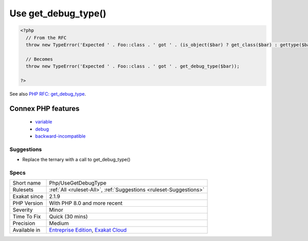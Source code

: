 .. _php-usegetdebugtype:

.. _use-get\_debug\_type():

Use get_debug_type()
++++++++++++++++++++

.. meta::
	:description:
		Use get_debug_type(): get_debug_type() returns the given type of a variable.
	:twitter:card: summary_large_image
	:twitter:site: @exakat
	:twitter:title: Use get_debug_type()
	:twitter:description: Use get_debug_type(): get_debug_type() returns the given type of a variable
	:twitter:creator: @exakat
	:twitter:image:src: https://www.exakat.io/wp-content/uploads/2020/06/logo-exakat.png
	:og:image: https://www.exakat.io/wp-content/uploads/2020/06/logo-exakat.png
	:og:title: Use get_debug_type()
	:og:type: article
	:og:description: get_debug_type() returns the given type of a variable
	:og:url: https://exakat.readthedocs.io/en/latest/Reference/Rules/Use get_debug_type().html
	:og:locale: en
.. raw:: html	<script type="application/ld+json">{"@context":"https:\/\/schema.org","@graph":[{"@type":"WebPage","@id":"https:\/\/php-tips.readthedocs.io\/en\/latest\/Reference\/Rules\/Php\/UseGetDebugType.html","url":"https:\/\/php-tips.readthedocs.io\/en\/latest\/Reference\/Rules\/Php\/UseGetDebugType.html","name":"Use get_debug_type()","isPartOf":{"@id":"https:\/\/www.exakat.io\/"},"datePublished":"Tue, 28 Jan 2025 15:14:39 +0000","dateModified":"Tue, 28 Jan 2025 15:14:39 +0000","description":"get_debug_type() returns the given type of a variable","inLanguage":"en-US","potentialAction":[{"@type":"ReadAction","target":["https:\/\/exakat.readthedocs.io\/en\/latest\/Use get_debug_type().html"]}]},{"@type":"WebSite","@id":"https:\/\/www.exakat.io\/","url":"https:\/\/www.exakat.io\/","name":"Exakat","description":"Smart PHP static analysis","inLanguage":"en-US"}]}</script>`get_debug_type() <https://www.php.net/get_debug_type>`_ returns the given type of a variable. It was introduced in PHP 8.0: this makes it incompatible with previous versions.

.. code-block:: php
   
   <?php
     // From the RFC 
     throw new TypeError('Expected ' . Foo::class . ' got ' . (is_object($bar) ? get_class($bar) : gettype($bar)));
   
     // Becomes
     throw new TypeError('Expected ' . Foo::class . ' got ' . get_debug_type($bar));
   
   ?>

See also `PHP RFC: get_debug_type <https://wiki.php.net/rfc/get_debug_type>`_.

Connex PHP features
-------------------

  + `variable <https://php-dictionary.readthedocs.io/en/latest/dictionary/variable.ini.html>`_
  + `debug <https://php-dictionary.readthedocs.io/en/latest/dictionary/debug.ini.html>`_
  + `backward-incompatible <https://php-dictionary.readthedocs.io/en/latest/dictionary/backward-incompatible.ini.html>`_


Suggestions
___________

* Replace the ternary with a call to get_debug_type()




Specs
_____

+--------------+-------------------------------------------------------------------------------------------------------------------------+
| Short name   | Php/UseGetDebugType                                                                                                     |
+--------------+-------------------------------------------------------------------------------------------------------------------------+
| Rulesets     | :ref:`All <ruleset-All>`, :ref:`Suggestions <ruleset-Suggestions>`                                                      |
+--------------+-------------------------------------------------------------------------------------------------------------------------+
| Exakat since | 2.1.9                                                                                                                   |
+--------------+-------------------------------------------------------------------------------------------------------------------------+
| PHP Version  | With PHP 8.0 and more recent                                                                                            |
+--------------+-------------------------------------------------------------------------------------------------------------------------+
| Severity     | Minor                                                                                                                   |
+--------------+-------------------------------------------------------------------------------------------------------------------------+
| Time To Fix  | Quick (30 mins)                                                                                                         |
+--------------+-------------------------------------------------------------------------------------------------------------------------+
| Precision    | Medium                                                                                                                  |
+--------------+-------------------------------------------------------------------------------------------------------------------------+
| Available in | `Entreprise Edition <https://www.exakat.io/entreprise-edition>`_, `Exakat Cloud <https://www.exakat.io/exakat-cloud/>`_ |
+--------------+-------------------------------------------------------------------------------------------------------------------------+


